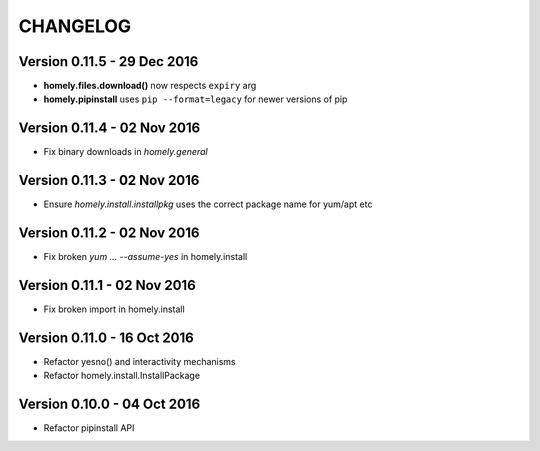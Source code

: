 ===========
 CHANGELOG
===========


Version 0.11.5 - 29 Dec 2016
----------------------------

* **homely.files.download()** now respects ``expiry`` arg
* **homely.pipinstall** uses ``pip --format=legacy`` for newer versions of pip


Version 0.11.4 - 02 Nov 2016
----------------------------

* Fix binary downloads in `homely.general`


Version 0.11.3 - 02 Nov 2016
----------------------------

* Ensure `homely.install.installpkg` uses the correct package name for yum/apt etc


Version 0.11.2 - 02 Nov 2016
----------------------------

* Fix broken `yum ... --assume-yes` in homely.install


Version 0.11.1 - 02 Nov 2016
----------------------------

* Fix broken import in homely.install


Version 0.11.0 - 16 Oct 2016
----------------------------

* Refactor yesno() and interactivity mechanisms
* Refactor homely.install.InstallPackage


Version 0.10.0 - 04 Oct 2016
----------------------------

* Refactor pipinstall API
